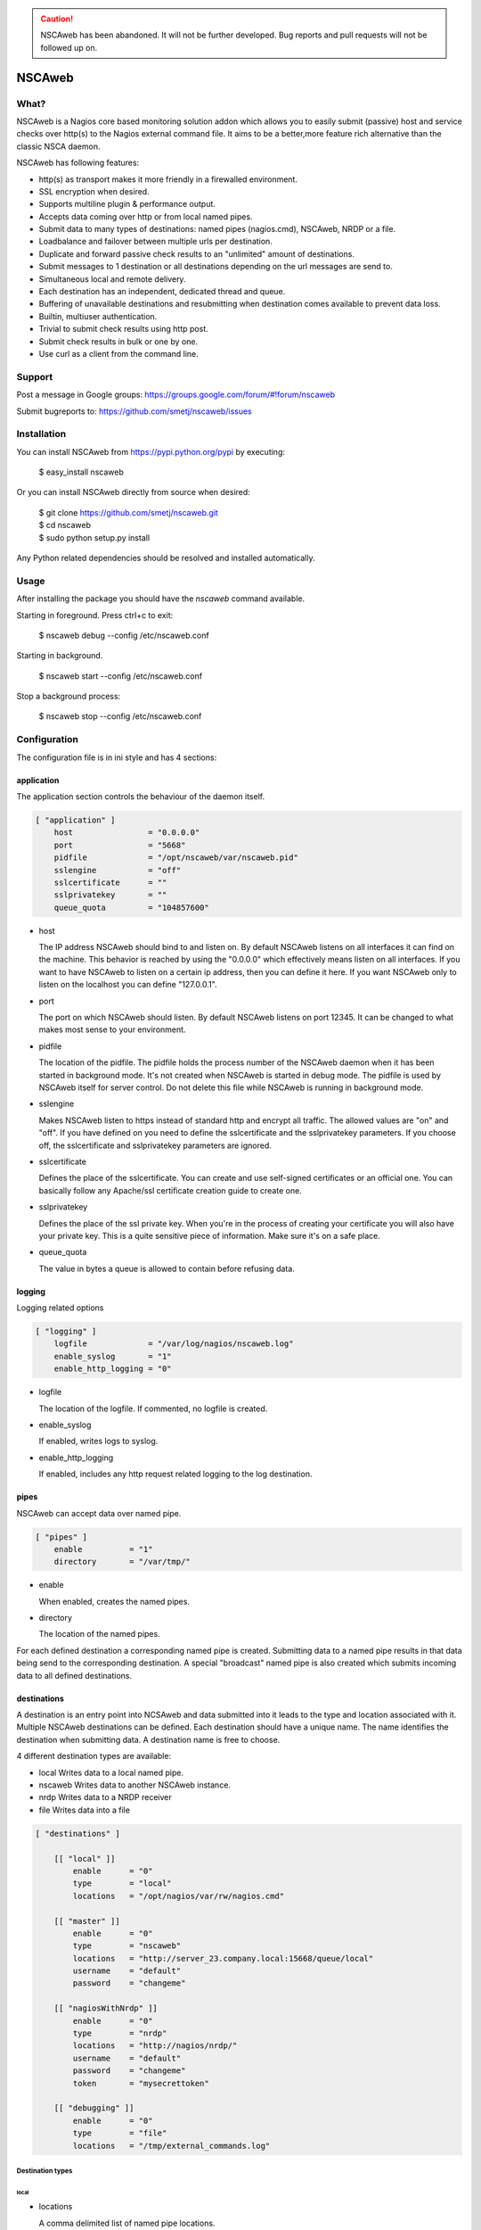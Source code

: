 .. caution::

    NSCAweb has been abandoned.
    It will not be further developed.
    Bug reports and pull requests will not be followed up on.


NSCAweb
=======

What?
-----

NSCAweb is a Nagios core based monitoring solution addon which allows you to
easily submit (passive) host and service checks over http(s) to the Nagios
external command file. It aims to be a better,more feature rich alternative
than the classic NSCA daemon.

NSCAweb has following features:

- http(s) as transport makes it more friendly in a firewalled environment.
- SSL encryption when desired.
- Supports multiline plugin & performance output.
- Accepts data coming over http or from local named pipes.
- Submit data to many types of destinations: named pipes (nagios.cmd), NSCAweb, NRDP or a file.
- Loadbalance and failover between multiple urls per destination.
- Duplicate and forward passive check results to an "unlimited" amount of destinations.
- Submit messages to 1 destination or all destinations depending on the url messages are send to.
- Simultaneous local and remote delivery.
- Each destination has an independent, dedicated thread and queue.
- Buffering of unavailable destinations and resubmitting when destination comes available to prevent data loss.
- Builtin, multiuser authentication.
- Trivial to submit check results using http post.
- Submit check results in bulk or one by one.
- Use curl as a client from the command line.


Support
-------

Post a message in Google groups: https://groups.google.com/forum/#!forum/nscaweb

Submit bugreports to: https://github.com/smetj/nscaweb/issues


Installation
------------

You can install NSCAweb from https://pypi.python.org/pypi by executing:


    | $ easy_install nscaweb


Or you can install NSCAweb directly from source when desired:

    | $ git clone https://github.com/smetj/nscaweb.git
    | $ cd nscaweb
    | $ sudo python setup.py install


Any Python related dependencies should be resolved and installed
automatically.


Usage
-----

After installing the package you should have the `nscaweb` command available.

Starting in foreground.  Press ctrl+c to exit:

    $ nscaweb debug --config /etc/nscaweb.conf

Starting in background.

    $ nscaweb start --config /etc/nscaweb.conf

Stop a background process:

    $ nscaweb stop --config /etc/nscaweb.conf



Configuration
-------------

The configuration file is in ini style and has 4 sections:

application
~~~~~~~~~~~

The application section controls the behaviour of the daemon itself.

.. code-block:: ini

    [ "application" ]
        host                = "0.0.0.0"
        port                = "5668"
        pidfile             = "/opt/nscaweb/var/nscaweb.pid"
        sslengine           = "off"
        sslcertificate      = ""
        sslprivatekey       = ""
        queue_quota         = "104857600"


*   host

    The IP address NSCAweb should bind to and listen on. By default NSCAweb
    listens on all interfaces it can find on the machine. This behavior is
    reached by using the "0.0.0.0" which effectively means listen on all
    interfaces. If you want to have NSCAweb to listen on a certain ip address,
    then you can define it here. If you want NSCAweb only to listen on the
    localhost you can define "127.0.0.1".

*   port

    The port on which NSCAweb should listen. By default NSCAweb listens on port
    12345. It can be changed to what makes most sense to your environment.

*   pidfile

    The location of the pidfile. The pidfile holds the process number of the
    NSCAweb daemon when it has been started in background mode. It's not created
    when NSCAweb is started in debug mode. The pidfile is used by NSCAweb itself
    for server control. Do not delete this file while NSCAweb is running in
    background mode.

*   sslengine

    Makes NSCAweb listen to https instead of standard http and encrypt all
    traffic. The allowed values are "on" and "off". If you have defined on you
    need to define the sslcertificate and the sslprivatekey parameters. If you
    choose off, the sslcertificate and sslprivatekey parameters are ignored.

*   sslcertificate

    Defines the place of the sslcertificate. You can create and use self-signed
    certificates or an official one. You can basically follow any Apache/ssl
    certificate creation guide to create one.

*   sslprivatekey

    Defines the place of the ssl private key. When you're in the process of
    creating your certificate you will also have your private key. This is a quite
    sensitive piece of information. Make sure it's on a safe place.

*   queue_quota

    The value in bytes a queue is allowed to contain before refusing data.

logging
~~~~~~~

Logging related options

.. code-block:: ini

    [ "logging" ]
        logfile             = "/var/log/nagios/nscaweb.log"
        enable_syslog       = "1"
        enable_http_logging = "0"

*   logfile

    The location of the logfile.  If commented, no logfile is created.

*   enable_syslog

    If enabled, writes logs to syslog.

*   enable_http_logging

    If enabled, includes any http request related logging to the log destination.

pipes
~~~~~

NSCAweb can accept data over named pipe.

.. code-block:: ini

    [ "pipes" ]
        enable          = "1"
        directory       = "/var/tmp/"

*   enable

    When enabled, creates the named pipes.

*   directory

    The location of the named pipes.


For each defined destination a corresponding named pipe is created.
Submitting data to a named pipe results in that data being send to the
corresponding destination. A special "broadcast" named pipe is also created
which submits incoming data to all defined destinations.

destinations
~~~~~~~~~~~~

A destination is an entry point into NCSAweb and data submitted into it leads
to the type and location associated with it.
Multiple NSCAweb destinations can be defined.
Each destination should have a unique name.  The name identifies the
destination when submitting data.  A destination name is free to choose.

4 different destination types are available:

*   local
    Writes data to a local named pipe.

*   nscaweb
    Writes data to another NSCAweb instance.

*   nrdp
    Writes data to a NRDP receiver

*   file
    Writes data into a file


.. code-block:: ini

    [ "destinations" ]

        [[ "local" ]]
            enable      = "0"
            type        = "local"
            locations   = "/opt/nagios/var/rw/nagios.cmd"

        [[ "master" ]]
            enable      = "0"
            type        = "nscaweb"
            locations   = "http://server_23.company.local:15668/queue/local"
            username    = "default"
            password    = "changeme"

        [[ "nagiosWithNrdp" ]]
            enable      = "0"
            type        = "nrdp"
            locations   = "http://nagios/nrdp/"
            username    = "default"
            password    = "changeme"
            token       = "mysecrettoken"

        [[ "debugging" ]]
            enable      = "0"
            type        = "file"
            locations   = "/tmp/external_commands.log"

Destination types
#################

local
*****

*   locations

    A comma delimited list of named pipe locations.

nscaweb
*******

*   locations

    A comma delimited list of urls

*   username

    The username to authenticate to the remote NSCAweb instance

*   password

    The password to authenticate to the remote NSCAweb instance

nrdp
****

*   locations

    A comma delimited list of urls.

*   username

    The username to authenticate to the remote NRDP instance

*   password

    The password to authenticate to the remote NRDP instance

*   token

    The token used to authenticate to the remote NRDP instance

authentication
~~~~~~~~~~~~~~

The authentication section contains the usernames and passwords used to
authenticate to NSCAweb in order to dump data.

.. code-block:: ini

    [ "authentication" ]
            default         = "6ac371cc3dc9d38cf33e5c146617df75"


This contains a list of username and corresponding password hashes. In this
case there's only 1 user defined with the login name "default" and password
"changeme".

The password is a md5sum.  To generate a hash value out of a string you can
execute the following:

    $ echo changeme|md5sum

**Warning**: Each NSCAweb installation comes with the default username "default"
and password "changeme". CHANGE IT!.


NSCAweb transport scenario's
----------------------------

A typical NSCAweb setup looks like this:

.. image:: docs/nscaweb.png


From command line to NSCAweb
~~~~~~~~~~~~~~~~~~~~~~~~~~~~

Sometimes you have to submit a check result (or other command) into Nagios
from a remote host.  You can do that by simply using curl or wget from command
line.  In the above diagram, we have server_3 sending check updates to
server_4.  Server_4 then writes the incoming check results into the Nagios
external command pipe.

Following example command does that:

    printf "[%lu] PROCESS_SERVICE_CHECK_RESULT;localhost;True 1;2;CRITICAL- Whatever\n" $(date +%s) | \
    curl -d username="default" -d password="changeme" --data-urlencode input=@- http://localhost:5668/queue

When posting data to the NSCAweb webserver you have to keep 3 fields into
account:

* username
* password
* input

The input field should contain 1 or more entries with the same syntax as
described below. When you use multiple lines as plugin output then use "\\\n"
to separate those multiple lines. NSCAweb considers each *newline* as a new
command.

**Note**: Keep in mind that all data you send to NSCAweb needs to be URL
encoded. Submit 1 check result to NSCAweb using curl.

**Note**: Make sure to use a version of curl which supports the '--data-
urlencode' parameter.

**Note**: Make sure that newlines in multiline output are replaced by litteral
"\n" prior to sending over to NSCAweb.

From NSCAweb to NSCAweb
~~~~~~~~~~~~~~~~~~~~~~~

Let's say you have 2 Nagios slave machines (diagram server_1 and server_2)
which have to forward their results to a central Nagios machine (diagram
server_3) you will have to configure following items:

Install NCSAweb on all 3 servers
--------------------------------

Nagios on the saves will submit check results to a local NSCAWeb instance,
which takes care of transporting the results to the remote NSCAweb instance.

Configure OCHP and OHSP on slaves
---------------------------------

See:

- http://nagios.sourceforge.net/docs/3_0/configmain.html#ochp_command
- http://nagios.sourceforge.net/docs/3_0/configmain.html#ocsp_command


**Note**: Nagios treats everything coming after a ";" as comment.
Unfortunately we need the ";" character to compose the check result data we
want to forward. Therefor we we have to assign the ";" to a $USER<number>$
value in the `resource`_ file.  In the below example we havve assigned the ";"
value to $USER9$

::

    define command {
            command_name    submit_service_check_result_nscaweb
            command_line    echo "[$TIMET$] PROCESS_SERVICE_CHECK_RESULT$USER9$$HOSTNAME$$USER9$$SERVICEDESC$$USER9$$SERVICESTATEID$$USER9$$SERVICEOUTPUT$|$SERVICEPERFDATA$" >> /var/tmp/server_4
    }

    define command {
            command_name    submit_host_check_result_nscaweb
            command_line    echo "[$TIMET$] PROCESS_HOST_CHECK_RESULT$USER9$$HOSTNAME$$USER9$$HOSTSTATEID$$USER9$$HOSTOUTPUT$|$HOSTPERFDATA$" >> /var/tmp/server_4
    }


Configure NSCAweb on the slave (sender)
---------------------------------------

In the above example commands we submit the check results into a named pipe called /var/tmp/server_4.
Therefor we need the following section in the sending NSCAweb configuration:

 .. code-block:: ini

    [ "destinations" ]

        [[ "server_4" ]]
            enable      = "0"
            type        = "nscaweb"
            locations   = "http://server_4:15668/queue/local"
            username    = "default"
            password    = "changeme"



Configure NSCAweb on the master (receiver)
------------------------------------------

On the receiving end (server_4) we have NSCAweb writing incoming data into the
`nagios external command file`_

.. code-block:: ini

        [[ "local" ]]
            enable      = "1"
            type        = "local"
            locations   = "/usr/local/nagios/var/rw/nagios.cmd"


.. _resource: http://nagios.sourceforge.net/docs/3_0/configmain.html#resource_file
.. _nagios external command file: http://nagios.sourceforge.net/docs/3_0/extcommands.html
